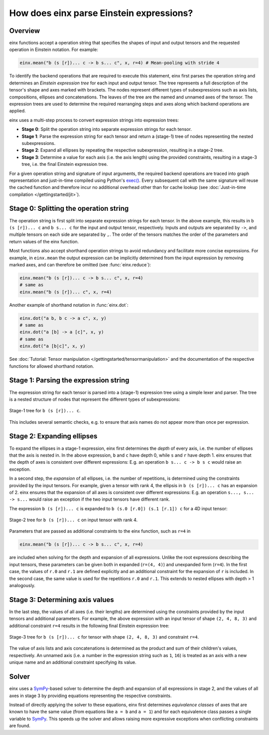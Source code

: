 How does einx parse Einstein expressions?
#########################################

Overview
--------

einx functions accept a operation string that specifies the shapes of input and output tensors and the requested operation in Einstein notation. For example:

..  code::

    einx.mean("b (s [r])... c -> b s... c", x, r=4) # Mean-pooling with stride 4

To identify the backend operations that are required to execute this statement, einx first parses the operation string and determines an *Einstein expression tree*
for each input and output tensor. The tree represents a full description of the tensor's shape and axes marked with brackets. The nodes represent different types of
subexpressions such as axis lists, compositions, ellipses and concatenations. The leaves of the tree are the named and unnamed axes of the tensor. The expression trees
are used to determine the required rearranging steps and axes along which backend operations are applied.

einx uses a multi-step process to convert expression strings into expression trees:

* **Stage 0**: Split the operation string into separate expression strings for each tensor.
* **Stage 1**: Parse the expression string for each tensor and return a (stage-1) tree of nodes representing the nested subexpressions.
* **Stage 2**: Expand all ellipses by repeating the respective subexpression, resulting in a stage-2 tree.
* **Stage 3**: Determine a value for each axis (i.e. the axis length) using the provided constraints, resulting in a stage-3 tree, i.e. the final Einstein expression tree.

For a given operation string and signature of input arguments, the required backend operations are traced into graph representation and just-in-time compiled using Python's
`exec() <https://docs.python.org/3/library/functions.html#exec>`_. Every subsequent call with the same
signature will reuse the cached function and therefore incur no additional overhead other than for cache lookup (see
:doc:`Just-in-time compilation </gettingstarted/jit>`).

Stage 0: Splitting the operation string
---------------------------------------

The operation string is first split into separate expression strings for each tensor. In the above example, this results in ``b (s [r])... c`` and ``b s... c``
for the input and output tensor, respectively. Inputs and outputs are separated by ``->``, and multiple tensors on each side are separated by ``,``. The order of the tensors
matches the order of the parameters and return values of the einx function.

Most functions also accept shorthand operation strings to avoid redundancy and facilitate more concise expressions. For example, in ``einx.mean`` the output expression can
be implicitly determined from the input expression by removing marked axes, and can therefore be omitted (see :func:`einx.reduce`):

..  code::

    einx.mean("b (s [r])... c -> b s... c", x, r=4)
    # same as
    einx.mean("b (s [r])... c", x, r=4)

Another example of shorthand notation in :func:`einx.dot`:

..  code::

    einx.dot("a b, b c -> a c", x, y)
    # same as
    einx.dot("a [b] -> a [c]", x, y)
    # same as
    einx.dot("a [b|c]", x, y)

See :doc:`Tutorial: Tensor manipulation </gettingstarted/tensormanipulation>` and the documentation of the respective functions for allowed shorthand notation.

Stage 1: Parsing the expression string
--------------------------------------

The expression string for each tensor is parsed into a (stage-1) expression tree using a simple lexer and parser. The tree is a nested structure of nodes that represent the different types of
subexpressions:

.. figure:: /images/stage1-tree.png
  :width: 300
  :align: center

  Stage-1 tree for ``b (s [r])... c``.

This includes several semantic checks, e.g. to ensure that axis names do not appear more than once per expression.

Stage 2: Expanding ellipses
---------------------------

To expand the ellipses in a stage-1 expression, einx first determines the *depth* of every axis, i.e. the number of ellipses that the axis is nested in. In the above expression,
``b`` and ``c`` have depth 0, while ``s`` and ``r`` have depth 1. einx ensures that the depth of axes is consistent over different expressions: E.g. an operation
``b s... c -> b s c`` would raise an exception.

In a second step, the *expansion* of all ellipses, i.e. the number of repetitions, is determined using the constraints provided by the input tensors. For example, given a tensor with
rank 4, the ellipsis in ``b (s [r])... c`` has an expansion of 2. einx ensures that the expansion of all axes is consistent over different expressions: E.g. an
operation ``s..., s... -> s...`` would raise an exception if the two input tensors have different rank.

The expression ``b (s [r])... c`` is expanded to ``b (s.0 [r.0]) (s.1 [r.1]) c`` for a 4D input tensor:

.. figure:: /images/stage2-tree.png
  :height: 240
  :align: center

  Stage-2 tree for ``b (s [r])... c`` on input tensor with rank 4.

Parameters that are passed as additional constraints to the einx function, such as ``r=4`` in

..  code::

    einx.mean("b (s [r])... c -> b s... c", x, r=4)

are included when solving for the depth and expansion of all expressions. Unlike the root
expressions describing the input tensors, these parameters can be given both in expanded (``r=(4, 4)``) and unexpanded form (``r=4``). In the first case, the values of ``r.0`` and ``r.1``
are defined explicitly and an additional constraint for the expansion of ``r`` is included. In the second case, the same value is used for the repetitions ``r.0`` and ``r.1``. This
extends to nested ellipses with depth > 1 analogously.

Stage 3: Determining axis values
--------------------------------

In the last step, the values of all axes (i.e. their lengths) are determined using the constraints provided by the input tensors and additional parameters. For example, the above
expression with an input tensor of shape ``(2, 4, 8, 3)`` and additional constraint ``r=4`` results in the following final Einstein expression tree:

.. figure:: /images/stage3-tree.png
  :height: 240
  :align: center

  Stage-3 tree for ``b (s [r])... c`` for tensor with shape ``(2, 4, 8, 3)`` and constraint ``r=4``.

The value of axis lists and axis concatenations is determined as the product and sum of their children's values, respectively. An unnamed axis (i.e. a number in the expression string such as
``1``, ``16``) is treated as an axis with a new unique name and an additional constraint specifying its value.

Solver
------

einx uses a `SymPy <https://www.sympy.org/en/index.html>`_-based solver to determine the depth and expansion of all expressions in stage 2, and the values of all axes in stage 3 by providing
equations representing the respective constraints.

Instead of directly applying the solver to these equations, einx first determines *equivalence classes* of axes that are known to have
the same value (from equations like ``a = b`` and ``a = 1``) and for each equivalence class passes a single variable to `SymPy <https://www.sympy.org/en/index.html>`_.
This speeds up the solver and allows raising more expressive exceptions when conflicting constraints are found.
